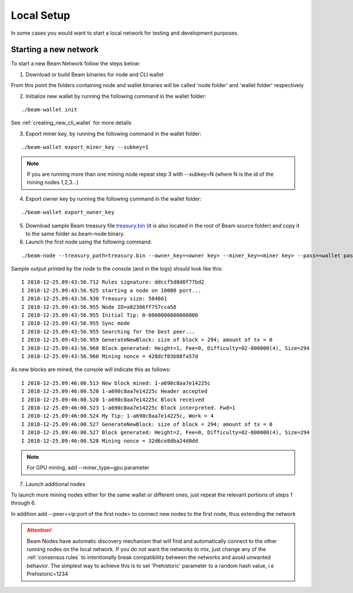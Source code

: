 .. _user_local_setup:

Local Setup
===========

In some cases you would want to start a local network for testing and development purposes.


Starting a new network
----------------------

To start a new Beam Network follow the steps below:

1. Download or build Beam binaries for node and CLI wallet

From this point the folders containing node and wallet binaries will be called 'node folder' and 'wallet folder' respectively

2. Initialize new wallet by running the following command in the wallet folder:

::

	./beam-wallet init

See :ref:`creating_new_cli_wallet` for more details

3. Export miner key, by running the following command in the wallet folder:

::

	./beam-wallet export_miner_key --subkey=1

.. note:: If you are running more than one mining node repeat step 3 with --subkey=N (where N is the id of the mining nodes 1,2,3...)

4. Export owner key by running the following command in the wallet folder:

::

	./beam-wallet export_owner_key

5. Download sample Beam treasury file `treasury.bin <https://github.com/BeamMW/beam/blob/master/treasury.bin>`_ (it is also located in the root of Beam source folder) and copy it to the same folder as beam-node binary.


6. Launch the first node using the following command:

::

	./beam-node --treasury_path=treasury.bin --owner_key=<owner key> --miner_key=<miner key> --pass=<wallet password>

Sample output printed by the node to the console (and in the logs) should look like this:

::

	I 2018-12-25.09:43:56.712 Rules signature: ddccf5d8d0f77bd2
	I 2018-12-25.09:43:56.925 starting a node on 10000 port...
	I 2018-12-25.09:43:56.930 Treasury size: 584661
	I 2018-12-25.09:43:56.955 Node ID=a82306ff757cca58
	I 2018-12-25.09:43:56.955 Initial Tip: 0-0000000000000000
	I 2018-12-25.09:43:56.955 Sync mode
	I 2018-12-25.09:43:56.955 Searching for the best peer...
	I 2018-12-25.09:43:56.959 GenerateNewBlock: size of block = 294; amount of tx = 0
	I 2018-12-25.09:43:56.960 Block generated: Height=1, Fee=0, Difficulty=02-000000(4), Size=294
	I 2018-12-25.09:43:56.960 Mining nonce = 428dcf03b88fa57d

As new blocks are mined, the console will indicate this as follows:

::

	I 2018-12-25.09:46:00.513 New block mined: 1-a690c8aa7e14225c
	I 2018-12-25.09:46:00.520 1-a690c8aa7e14225c Header accepted
	I 2018-12-25.09:46:00.520 1-a690c8aa7e14225c Block received
	I 2018-12-25.09:46:00.523 1-a690c8aa7e14225c Block interpreted. Fwd=1
	I 2018-12-25.09:46:00.524 My Tip: 1-a690c8aa7e14225c, Work = 4
	I 2018-12-25.09:46:00.527 GenerateNewBlock: size of block = 294; amount of tx = 0
	I 2018-12-25.09:46:00.527 Block generated: Height=2, Fee=0, Difficulty=02-000000(4), Size=294
	I 2018-12-25.09:46:00.528 Mining nonce = 32d6ce8dba24d0dd


.. note:: For GPU mining, add --miner_type=gpu parameter

7. Launch additional nodes

To launch more mining nodes either for the same wallet or different ones, just repeat the relevant portions of steps 1 through 6. 

In addition add --peer=<ip:port of the first node> to connect new nodes to the first node, thus extending the network

.. attention:: Beam Nodes have automatic discovery mechanism that will find and automatically connect to the other running nodes on the local network. If you do not want the networks to mix, just change any of the  :ref:`consensus rules` to intentionally break compatibility between the networks and avoid unwanted behavior. The simplest way to achieve this is to set 'Prehistoric' parameter to a random hash value, i.e Prehistoric=1234
